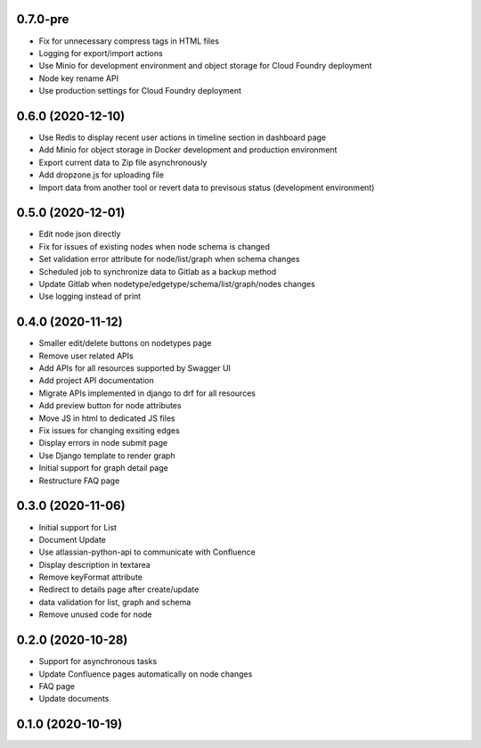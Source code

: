 0.7.0-pre
******************
- Fix for unnecessary compress tags in HTML files
- Logging for export/import actions
- Use Minio for development environment and object storage for Cloud Foundry deployment
- Node key rename API
- Use production settings for Cloud Foundry deployment


0.6.0 (2020-12-10)
******************

- Use Redis to display recent user actions in timeline section in dashboard page
- Add Minio for object storage in Docker development and production environment
- Export current data to Zip file asynchronously
- Add dropzone.js for uploading file
- Import data from another tool or revert data to previsous status (development environment)

0.5.0 (2020-12-01)
******************

- Edit node json directly
- Fix for issues of existing nodes when node schema is changed
- Set validation error attribute for node/list/graph when schema changes
- Scheduled job to synchronize data to Gitlab as a backup method
- Update Gitlab when nodetype/edgetype/schema/list/graph/nodes changes
- Use logging instead of print

0.4.0 (2020-11-12)
******************

- Smaller edit/delete buttons on nodetypes page
- Remove user related APIs
- Add APIs for all resources supported by Swagger UI
- Add project API documentation
- Migrate APIs implemented in django to drf for all resources
- Add preview button for node attributes
- Move JS in html to dedicated JS files
- Fix issues for changing exsiting edges
- Display errors in node submit page
- Use Django template to render graph
- Initial support for graph detail page
- Restructure FAQ page

0.3.0 (2020-11-06)
******************

- Initial support for List
- Document Update
- Use atlassian-python-api to communicate with Confluence
- Display description in textarea
- Remove keyFormat attribute
- Redirect to details page after create/update
- data validation for list, graph and schema
- Remove unused code for node


0.2.0 (2020-10-28)
******************

- Support for asynchronous tasks
- Update Confluence pages automatically on node changes
- FAQ page
- Update documents

0.1.0 (2020-10-19)
******************
